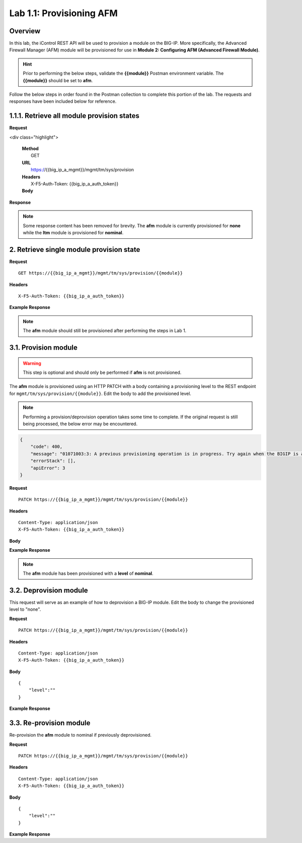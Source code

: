 .. |labmodule| replace:: 1
.. |labnum| replace:: 1
.. |labdot| replace:: |labmodule|\ .\ |labnum|
.. |labund| replace:: |labmodule|\ _\ |labnum|
.. |labname| replace:: Lab\ |labdot|
.. |labnameund| replace:: Lab\ |labund|

Lab |labmodule|\.\ |labnum|\: Provisioning AFM
==============================================

Overview
--------

In this lab, the iControl REST API will be used to provision a module on the BIG-IP.  More specifically, the Advanced Firewall Manager (AFM) module will be provisioned for use in **Module 2: Configuring AFM (Advanced Firewall Module)**.


.. Hint::  Prior to performing the below steps, validate the **{{module}}** Postman environment variable.  The **{{module}}** should be set to **afm**.

Follow the below steps in order found in the Postman collection to complete this portion of the lab.  The requests and responses have been included below for reference.

|labmodule|\.\ |labnum|\.1. Retrieve all module provision states
---------------------------------------

**Request**

<div class="highlight">

   | **Method**
   |  GET
   | **URL**
   |  https://{{big_ip_a_mgmt}}/mgmt/tm/sys/provision
   | **Headers**
   |  X-F5-Auth-Token: {{big_ip_a_auth_token}}
   | **Body**

**Response**

.. NOTE::
     Some response content has been removed for brevity.
     The **afm** module is currently provisioned for **none** while the **ltm** module is provisioned for **nominal**.

.. code-block:: rest
    :emphasize-lines: 13, 24 

    {
        "kind": "tm:sys:provision:provisioncollectionstate",
        "selfLink": "https://localhost/mgmt/tm/sys/provision?ver=13.0.0",
        "items": [
            {
                "kind": "tm:sys:provision:provisionstate",
                "name": "afm",
                "fullPath": "afm",
                "generation": 5609,
                "selfLink": "https://localhost/mgmt/tm/sys/provision/afm?ver=13.0.0",
                "cpuRatio": 0,
                "diskRatio": 0,
                "level": "none",
                "memoryRatio": 0
            },
            {
                "kind": "tm:sys:provision:provisionstate",
                "name": "ltm",
                "fullPath": "ltm",
                "generation": 1,
                "selfLink": "https://localhost/mgmt/tm/sys/provision/ltm?ver=13.0.0",
                "cpuRatio": 0,
                "diskRatio": 0,
                "level": "nominal",
                "memoryRatio": 0
            }
        ]
    }

2. Retrieve single module provision state
-----------------------------------------

**Request**

:: 

    GET https://{{big_ip_a_mgmt}}/mgmt/tm/sys/provision/{{module}}

**Headers**

:: 

    X-F5-Auth-Token: {{big_ip_a_auth_token}}

**Example Response**

.. NOTE:: The **afm** module should still be provisioned after performing the steps in Lab 1.

.. code-block:: rest
    :emphasize-lines: 9 

    {
        "kind": "tm:sys:provision:provisionstate",
        "name": "afm",
        "fullPath": "afm",
        "generation": 5609,
        "selfLink": "https://localhost/mgmt/tm/sys/provision/afm?ver=13.0.0",
        "cpuRatio": 0,
        "diskRatio": 0,
        "level": "none",
        "memoryRatio": 0
    }

3.1. Provision module
--------------------------------


.. WARNING:: This step is optional and should only be performed if **afm** is not provisioned.

The **afm** module is provisioned using an HTTP PATCH with a body containing a provisioning level to the REST endpoint for ``mgmt/tm/sys/provision/{{module}}``.  Edit the body to add the provisioned level.

.. NOTE:: Performing a provision/deprovision operation takes some time to complete.  If the original request is still being processed, the below error may be encountered.

.. code-block:: rest

    {
        "code": 400,
        "message": "01071003:3: A previous provisioning operation is in progress. Try again when the BIGIP is active.",
        "errorStack": [],
        "apiError": 3
    }

**Request**

:: 

    PATCH https://{{big_ip_a_mgmt}}/mgmt/tm/sys/provision/{{module}}

**Headers**

:: 

    Content-Type: application/json
    X-F5-Auth-Token: {{big_ip_a_auth_token}}

**Body**

.. code-block:: rest
    :emphasize-lines: 2

    {
        "level":""
    }

**Example Response**

.. NOTE:: The **afm** module has been provisioned with a **level** of **nominal**.

.. code-block:: rest
    :emphasize-lines: 9

    {
        "kind": "tm:sys:provision:provisionstate",
        "name": "afm",
        "fullPath": "afm",
        "generation": 10636,
        "selfLink": "https://localhost/mgmt/tm/sys/provision/afm?ver=13.0.0",
        "cpuRatio": 0,
        "diskRatio": 0,
        "level": "nominal",
        "memoryRatio": 0
    }

3.2. Deprovision module
-----------------------

This request will serve as an example of how to deprovision a BIG-IP module.  Edit the body to change the provisioned level to "none".

**Request**

:: 

    PATCH https://{{big_ip_a_mgmt}}/mgmt/tm/sys/provision/{{module}}

**Headers**

:: 

    Content-Type: application/json
    X-F5-Auth-Token: {{big_ip_a_auth_token}}

**Body**

::

    {
        "level":""
    }

**Example Response**

.. code-block:: rest
    :emphasize-lines: 9

    {
        "kind": "tm:sys:provision:provisionstate",
        "name": "afm",
        "fullPath": "afm",
        "generation": 10714,
        "selfLink": "https://localhost/mgmt/tm/sys/provision/afm?ver=13.0.0",
        "cpuRatio": 0,
        "diskRatio": 0,
        "level": "none",
        "memoryRatio": 0
    }

3.3. Re-provision module
------------------------

Re-provision the **afm** module to nominal if previously deprovisioned.

**Request**

:: 

    PATCH https://{{big_ip_a_mgmt}}/mgmt/tm/sys/provision/{{module}}

**Headers**

:: 

    Content-Type: application/json
    X-F5-Auth-Token: {{big_ip_a_auth_token}}

**Body**

::

    {
        "level":""
    }

**Example Response**

.. code-block:: rest
    :emphasize-lines: 9

    {
        "kind": "tm:sys:provision:provisionstate",
        "name": "afm",
        "fullPath": "afm",
        "generation": 10636,
        "selfLink": "https://localhost/mgmt/tm/sys/provision/afm?ver=13.0.0",
        "cpuRatio": 0,
        "diskRatio": 0,
        "level": "nominal",
        "memoryRatio": 0
    }
